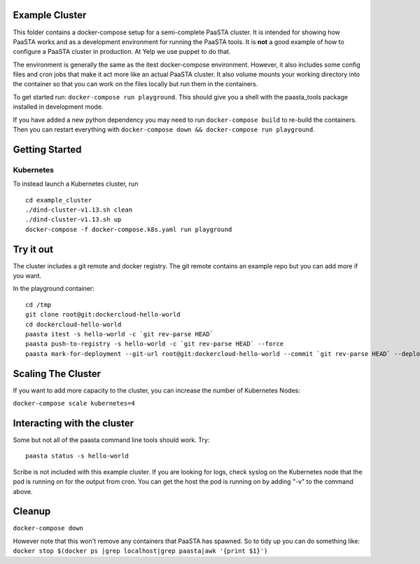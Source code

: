 Example Cluster
---------------

This folder contains a docker-compose setup for a semi-complete PaaSTA
cluster. It is intended for showing how PaaSTA works and as a
development environment for running the PaaSTA tools. It is **not** a
good example of how to configure a PaaSTA cluster in production. At Yelp we
use puppet to do that.

The environment is generally the same as the itest docker-compose
environment. However, it also includes some config files and cron jobs
that make it act more like an actual PaaSTA cluster. It also volume
mounts your working directory into the container so that you can work on
the files locally but run them in the containers.

To get started run: ``docker-compose run playground``. This should give
you a shell with the paasta\_tools package installed in development
mode.

If you have added a new python dependency you may need to run
``docker-compose build`` to re-build the containers. Then you can restart
everything with ``docker-compose down && docker-compose run playground``.

Getting Started
---------------

Kubernetes
~~~~~~~~~~
To instead launch a Kubernetes cluster, run

::

    cd example_cluster
    ./dind-cluster-v1.13.sh clean
    ./dind-cluster-v1.13.sh up
    docker-compose -f docker-compose.k8s.yaml run playground


Try it out
----------

The cluster includes a git remote and docker registry. The git remote
contains an example repo but you can add more if you want.

In the playground container:

::

    cd /tmp
    git clone root@git:dockercloud-hello-world
    cd dockercloud-hello-world
    paasta itest -s hello-world -c `git rev-parse HEAD`
    paasta push-to-registry -s hello-world -c `git rev-parse HEAD` --force
    paasta mark-for-deployment --git-url root@git:dockercloud-hello-world --commit `git rev-parse HEAD` --deploy-group testcluster.everything --service hello-world


Scaling The Cluster
-------------------
If you want to add more capacity to the cluster, you can increase the number of Kubernetes Nodes:

``docker-compose scale kubernetes=4``


Interacting with the cluster
----------------------------

Some but not all of the paasta command line tools should work. Try:

::

    paasta status -s hello-world

Scribe is not included with this example cluster. If you are looking for
logs, check syslog on the Kubernetes node that the pod is running on for the output from cron.
You can get the host the pod is running on by adding "-v" to the command above.

Cleanup
-------

``docker-compose down``

However note that this won't remove any containers that PaaSTA has
spawned. So to tidy up you can do something like:
``docker stop $(docker ps |grep localhost|grep paasta|awk '{print $1}')``
